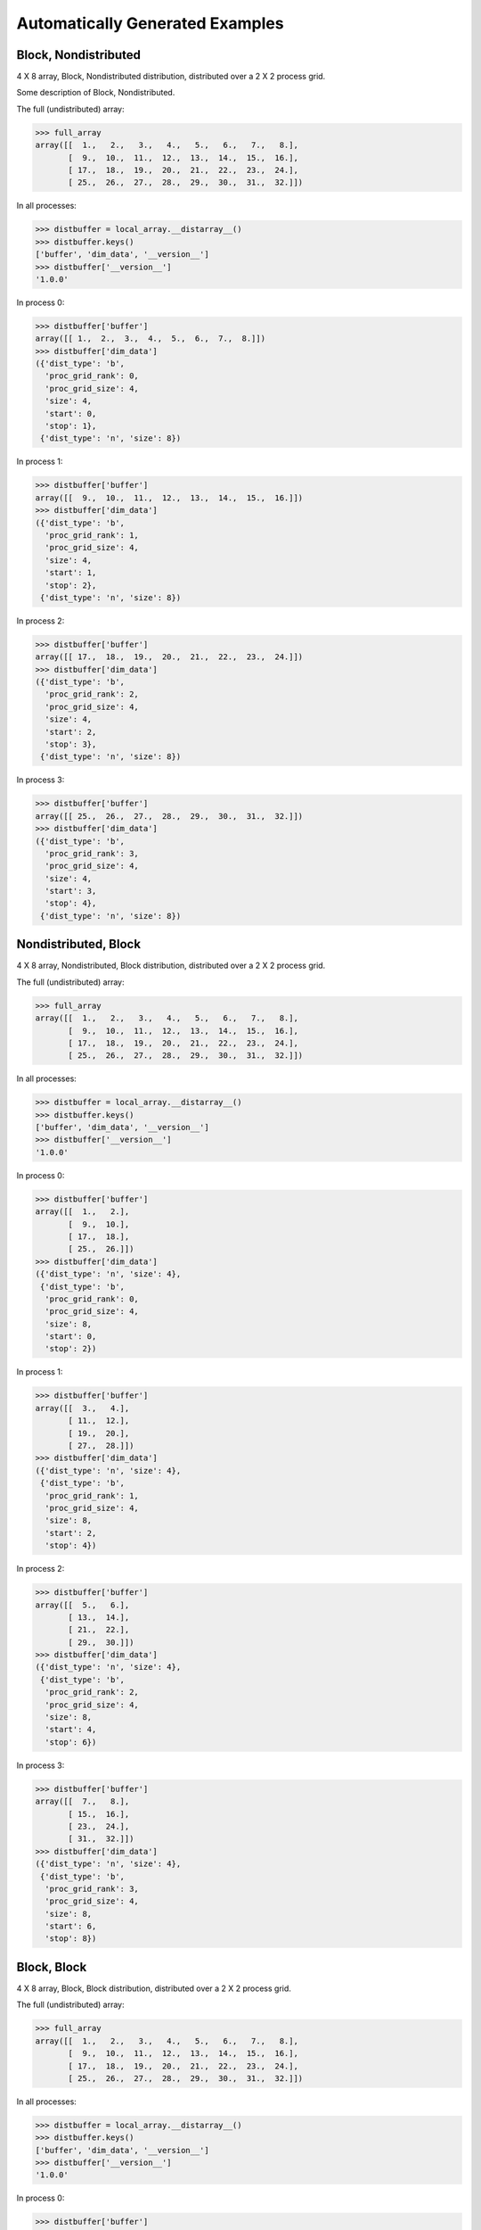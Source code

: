 Automatically Generated Examples
--------------------------------

Block, Nondistributed
`````````````````````

4 X 8 array, Block, Nondistributed distribution, distributed over a 2 X 2 process grid.

Some description of Block, Nondistributed.

.. image:: ../images/plot_block_nondist.png

The full (undistributed) array:

>>> full_array
array([[  1.,   2.,   3.,   4.,   5.,   6.,   7.,   8.],
       [  9.,  10.,  11.,  12.,  13.,  14.,  15.,  16.],
       [ 17.,  18.,  19.,  20.,  21.,  22.,  23.,  24.],
       [ 25.,  26.,  27.,  28.,  29.,  30.,  31.,  32.]])

In all processes:

>>> distbuffer = local_array.__distarray__()
>>> distbuffer.keys()
['buffer', 'dim_data', '__version__']
>>> distbuffer['__version__']
'1.0.0'

In process 0:

>>> distbuffer['buffer']
array([[ 1.,  2.,  3.,  4.,  5.,  6.,  7.,  8.]])
>>> distbuffer['dim_data']
({'dist_type': 'b',
  'proc_grid_rank': 0,
  'proc_grid_size': 4,
  'size': 4,
  'start': 0,
  'stop': 1},
 {'dist_type': 'n', 'size': 8})

In process 1:

>>> distbuffer['buffer']
array([[  9.,  10.,  11.,  12.,  13.,  14.,  15.,  16.]])
>>> distbuffer['dim_data']
({'dist_type': 'b',
  'proc_grid_rank': 1,
  'proc_grid_size': 4,
  'size': 4,
  'start': 1,
  'stop': 2},
 {'dist_type': 'n', 'size': 8})

In process 2:

>>> distbuffer['buffer']
array([[ 17.,  18.,  19.,  20.,  21.,  22.,  23.,  24.]])
>>> distbuffer['dim_data']
({'dist_type': 'b',
  'proc_grid_rank': 2,
  'proc_grid_size': 4,
  'size': 4,
  'start': 2,
  'stop': 3},
 {'dist_type': 'n', 'size': 8})

In process 3:

>>> distbuffer['buffer']
array([[ 25.,  26.,  27.,  28.,  29.,  30.,  31.,  32.]])
>>> distbuffer['dim_data']
({'dist_type': 'b',
  'proc_grid_rank': 3,
  'proc_grid_size': 4,
  'size': 4,
  'start': 3,
  'stop': 4},
 {'dist_type': 'n', 'size': 8})

Nondistributed, Block
`````````````````````

4 X 8 array, Nondistributed, Block distribution, distributed over a 2 X 2 process grid.

.. image:: ../images/plot_nondist_block.png

The full (undistributed) array:

>>> full_array
array([[  1.,   2.,   3.,   4.,   5.,   6.,   7.,   8.],
       [  9.,  10.,  11.,  12.,  13.,  14.,  15.,  16.],
       [ 17.,  18.,  19.,  20.,  21.,  22.,  23.,  24.],
       [ 25.,  26.,  27.,  28.,  29.,  30.,  31.,  32.]])

In all processes:

>>> distbuffer = local_array.__distarray__()
>>> distbuffer.keys()
['buffer', 'dim_data', '__version__']
>>> distbuffer['__version__']
'1.0.0'

In process 0:

>>> distbuffer['buffer']
array([[  1.,   2.],
       [  9.,  10.],
       [ 17.,  18.],
       [ 25.,  26.]])
>>> distbuffer['dim_data']
({'dist_type': 'n', 'size': 4},
 {'dist_type': 'b',
  'proc_grid_rank': 0,
  'proc_grid_size': 4,
  'size': 8,
  'start': 0,
  'stop': 2})

In process 1:

>>> distbuffer['buffer']
array([[  3.,   4.],
       [ 11.,  12.],
       [ 19.,  20.],
       [ 27.,  28.]])
>>> distbuffer['dim_data']
({'dist_type': 'n', 'size': 4},
 {'dist_type': 'b',
  'proc_grid_rank': 1,
  'proc_grid_size': 4,
  'size': 8,
  'start': 2,
  'stop': 4})

In process 2:

>>> distbuffer['buffer']
array([[  5.,   6.],
       [ 13.,  14.],
       [ 21.,  22.],
       [ 29.,  30.]])
>>> distbuffer['dim_data']
({'dist_type': 'n', 'size': 4},
 {'dist_type': 'b',
  'proc_grid_rank': 2,
  'proc_grid_size': 4,
  'size': 8,
  'start': 4,
  'stop': 6})

In process 3:

>>> distbuffer['buffer']
array([[  7.,   8.],
       [ 15.,  16.],
       [ 23.,  24.],
       [ 31.,  32.]])
>>> distbuffer['dim_data']
({'dist_type': 'n', 'size': 4},
 {'dist_type': 'b',
  'proc_grid_rank': 3,
  'proc_grid_size': 4,
  'size': 8,
  'start': 6,
  'stop': 8})

Block, Block
````````````

4 X 8 array, Block, Block distribution, distributed over a 2 X 2 process grid.

.. image:: ../images/plot_block_block.png

The full (undistributed) array:

>>> full_array
array([[  1.,   2.,   3.,   4.,   5.,   6.,   7.,   8.],
       [  9.,  10.,  11.,  12.,  13.,  14.,  15.,  16.],
       [ 17.,  18.,  19.,  20.,  21.,  22.,  23.,  24.],
       [ 25.,  26.,  27.,  28.,  29.,  30.,  31.,  32.]])

In all processes:

>>> distbuffer = local_array.__distarray__()
>>> distbuffer.keys()
['buffer', 'dim_data', '__version__']
>>> distbuffer['__version__']
'1.0.0'

In process 0:

>>> distbuffer['buffer']
array([[  1.,   2.,   3.,   4.],
       [  9.,  10.,  11.,  12.]])
>>> distbuffer['dim_data']
({'dist_type': 'b',
  'proc_grid_rank': 0,
  'proc_grid_size': 2,
  'size': 4,
  'start': 0,
  'stop': 2},
 {'dist_type': 'b',
  'proc_grid_rank': 0,
  'proc_grid_size': 2,
  'size': 8,
  'start': 0,
  'stop': 4})

In process 1:

>>> distbuffer['buffer']
array([[  5.,   6.,   7.,   8.],
       [ 13.,  14.,  15.,  16.]])
>>> distbuffer['dim_data']
({'dist_type': 'b',
  'proc_grid_rank': 0,
  'proc_grid_size': 2,
  'size': 4,
  'start': 0,
  'stop': 2},
 {'dist_type': 'b',
  'proc_grid_rank': 1,
  'proc_grid_size': 2,
  'size': 8,
  'start': 4,
  'stop': 8})

In process 2:

>>> distbuffer['buffer']
array([[ 17.,  18.,  19.,  20.],
       [ 25.,  26.,  27.,  28.]])
>>> distbuffer['dim_data']
({'dist_type': 'b',
  'proc_grid_rank': 1,
  'proc_grid_size': 2,
  'size': 4,
  'start': 2,
  'stop': 4},
 {'dist_type': 'b',
  'proc_grid_rank': 0,
  'proc_grid_size': 2,
  'size': 8,
  'start': 0,
  'stop': 4})

In process 3:

>>> distbuffer['buffer']
array([[ 21.,  22.,  23.,  24.],
       [ 29.,  30.,  31.,  32.]])
>>> distbuffer['dim_data']
({'dist_type': 'b',
  'proc_grid_rank': 1,
  'proc_grid_size': 2,
  'size': 4,
  'start': 2,
  'stop': 4},
 {'dist_type': 'b',
  'proc_grid_rank': 1,
  'proc_grid_size': 2,
  'size': 8,
  'start': 4,
  'stop': 8})

Block, Cyclic
`````````````

4 X 8 array, Block, Cyclic distribution, distributed over a 2 X 2 process grid.

.. image:: ../images/plot_block_cyclic.png

The full (undistributed) array:

>>> full_array
array([[  1.,   2.,   3.,   4.,   5.,   6.,   7.,   8.],
       [  9.,  10.,  11.,  12.,  13.,  14.,  15.,  16.],
       [ 17.,  18.,  19.,  20.,  21.,  22.,  23.,  24.],
       [ 25.,  26.,  27.,  28.,  29.,  30.,  31.,  32.]])

In all processes:

>>> distbuffer = local_array.__distarray__()
>>> distbuffer.keys()
['buffer', 'dim_data', '__version__']
>>> distbuffer['__version__']
'1.0.0'

In process 0:

>>> distbuffer['buffer']
array([[  1.,   3.,   5.,   7.],
       [  9.,  11.,  13.,  15.]])
>>> distbuffer['dim_data']
({'dist_type': 'b',
  'proc_grid_rank': 0,
  'proc_grid_size': 2,
  'size': 4,
  'start': 0,
  'stop': 2},
 {'block_size': 1,
  'dist_type': 'c',
  'proc_grid_rank': 0,
  'proc_grid_size': 2,
  'size': 8,
  'start': 0})

In process 1:

>>> distbuffer['buffer']
array([[  2.,   4.,   6.,   8.],
       [ 10.,  12.,  14.,  16.]])
>>> distbuffer['dim_data']
({'dist_type': 'b',
  'proc_grid_rank': 0,
  'proc_grid_size': 2,
  'size': 4,
  'start': 0,
  'stop': 2},
 {'block_size': 1,
  'dist_type': 'c',
  'proc_grid_rank': 1,
  'proc_grid_size': 2,
  'size': 8,
  'start': 1})

In process 2:

>>> distbuffer['buffer']
array([[ 17.,  19.,  21.,  23.],
       [ 25.,  27.,  29.,  31.]])
>>> distbuffer['dim_data']
({'dist_type': 'b',
  'proc_grid_rank': 1,
  'proc_grid_size': 2,
  'size': 4,
  'start': 2,
  'stop': 4},
 {'block_size': 1,
  'dist_type': 'c',
  'proc_grid_rank': 0,
  'proc_grid_size': 2,
  'size': 8,
  'start': 0})

In process 3:

>>> distbuffer['buffer']
array([[ 18.,  20.,  22.,  24.],
       [ 26.,  28.,  30.,  32.]])
>>> distbuffer['dim_data']
({'dist_type': 'b',
  'proc_grid_rank': 1,
  'proc_grid_size': 2,
  'size': 4,
  'start': 2,
  'stop': 4},
 {'block_size': 1,
  'dist_type': 'c',
  'proc_grid_rank': 1,
  'proc_grid_size': 2,
  'size': 8,
  'start': 1})

Cyclic, Cyclic
``````````````

4 X 8 array, Cyclic, Cyclic distribution, distributed over a 2 X 2 process grid.

.. image:: ../images/plot_cyclic_cyclic.png

The full (undistributed) array:

>>> full_array
array([[  1.,   2.,   3.,   4.,   5.,   6.,   7.,   8.],
       [  9.,  10.,  11.,  12.,  13.,  14.,  15.,  16.],
       [ 17.,  18.,  19.,  20.,  21.,  22.,  23.,  24.],
       [ 25.,  26.,  27.,  28.,  29.,  30.,  31.,  32.]])

In all processes:

>>> distbuffer = local_array.__distarray__()
>>> distbuffer.keys()
['buffer', 'dim_data', '__version__']
>>> distbuffer['__version__']
'1.0.0'

In process 0:

>>> distbuffer['buffer']
array([[  1.,   3.,   5.,   7.],
       [ 17.,  19.,  21.,  23.]])
>>> distbuffer['dim_data']
({'block_size': 1,
  'dist_type': 'c',
  'proc_grid_rank': 0,
  'proc_grid_size': 2,
  'size': 4,
  'start': 0},
 {'block_size': 1,
  'dist_type': 'c',
  'proc_grid_rank': 0,
  'proc_grid_size': 2,
  'size': 8,
  'start': 0})

In process 1:

>>> distbuffer['buffer']
array([[  2.,   4.,   6.,   8.],
       [ 18.,  20.,  22.,  24.]])
>>> distbuffer['dim_data']
({'block_size': 1,
  'dist_type': 'c',
  'proc_grid_rank': 0,
  'proc_grid_size': 2,
  'size': 4,
  'start': 0},
 {'block_size': 1,
  'dist_type': 'c',
  'proc_grid_rank': 1,
  'proc_grid_size': 2,
  'size': 8,
  'start': 1})

In process 2:

>>> distbuffer['buffer']
array([[  9.,  11.,  13.,  15.],
       [ 25.,  27.,  29.,  31.]])
>>> distbuffer['dim_data']
({'block_size': 1,
  'dist_type': 'c',
  'proc_grid_rank': 1,
  'proc_grid_size': 2,
  'size': 4,
  'start': 1},
 {'block_size': 1,
  'dist_type': 'c',
  'proc_grid_rank': 0,
  'proc_grid_size': 2,
  'size': 8,
  'start': 0})

In process 3:

>>> distbuffer['buffer']
array([[ 10.,  12.,  14.,  16.],
       [ 26.,  28.,  30.,  32.]])
>>> distbuffer['dim_data']
({'block_size': 1,
  'dist_type': 'c',
  'proc_grid_rank': 1,
  'proc_grid_size': 2,
  'size': 4,
  'start': 1},
 {'block_size': 1,
  'dist_type': 'c',
  'proc_grid_rank': 1,
  'proc_grid_size': 2,
  'size': 8,
  'start': 1})


